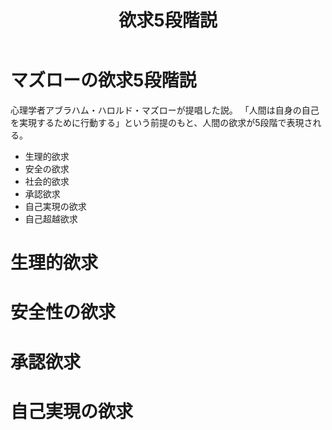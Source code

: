 :PROPERTIES:
:ID:       6412B398-E3D0-4803-97C0-0C7CBCE639C9
:mtime:    20240323173621 20240321121010
:ctime:    20240321120111
:END:
#+title: 欲求5段階説

* マズローの欲求5段階説

心理学者アブラハム・ハロルド・マズローが提唱した説。
「人間は自身の自己を実現するために行動する」という前提のもと、人間の欲求が5段階で表現される。

+ 生理的欲求
+ 安全の欲求
+ 社会的欲求
+ 承認欲求
+ 自己実現の欲求
+ 自己超越欲求

* 生理的欲求

* 安全性の欲求

* 承認欲求

* 自己実現の欲求
